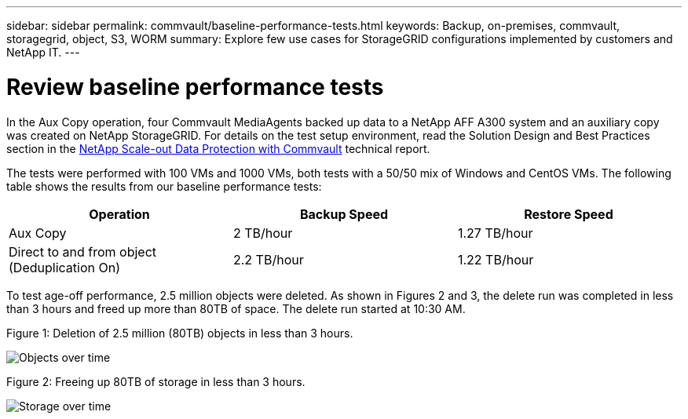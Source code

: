 ---
sidebar: sidebar
permalink: commvault/baseline-performance-tests.html
keywords: Backup, on-premises, commvault, storagegrid, object, S3, WORM
summary: Explore few use cases for StorageGRID configurations implemented by customers and NetApp IT.
---

= Review baseline performance tests
:hardbreaks:
:nofooter:
:icons: font
:linkattrs:
:imagesdir: ../media/

[.lead]
In the Aux Copy operation, four Commvault MediaAgents backed up data to a NetApp AFF A300 system and an auxiliary copy was created on NetApp StorageGRID. For details on the test setup environment, read the Solution Design and Best Practices section in the https://www.netapp.com/us/media/tr-4831.pdf[NetApp Scale-out Data Protection with Commvault] technical report.

The tests were performed with 100 VMs and 1000 VMs, both tests with a 50/50 mix of Windows and CentOS VMs. The following table shows the results from our baseline performance tests:

[cols="1a,1a,1a",options="header",]
|===
|Operation |Backup Speed |Restore Speed
|Aux Copy |2 TB/hour |1.27 TB/hour
|Direct to and from object (Deduplication On) |2.2 TB/hour |1.22 TB/hour
|===

To test age-off performance, 2.5 million objects were deleted. As shown in Figures 2 and 3, the delete run was completed in less than 3 hours and freed up more than 80TB of space. The delete run started at 10:30 AM.

.Figure 1: Deletion of 2.5 million (80TB) objects in less than 3 hours.

image:commvault/obj-time.png[Objects over time]

.Figure 2: Freeing up 80TB of storage in less than 3 hours.

image:commvault/storage-time.png[Storage over time]
